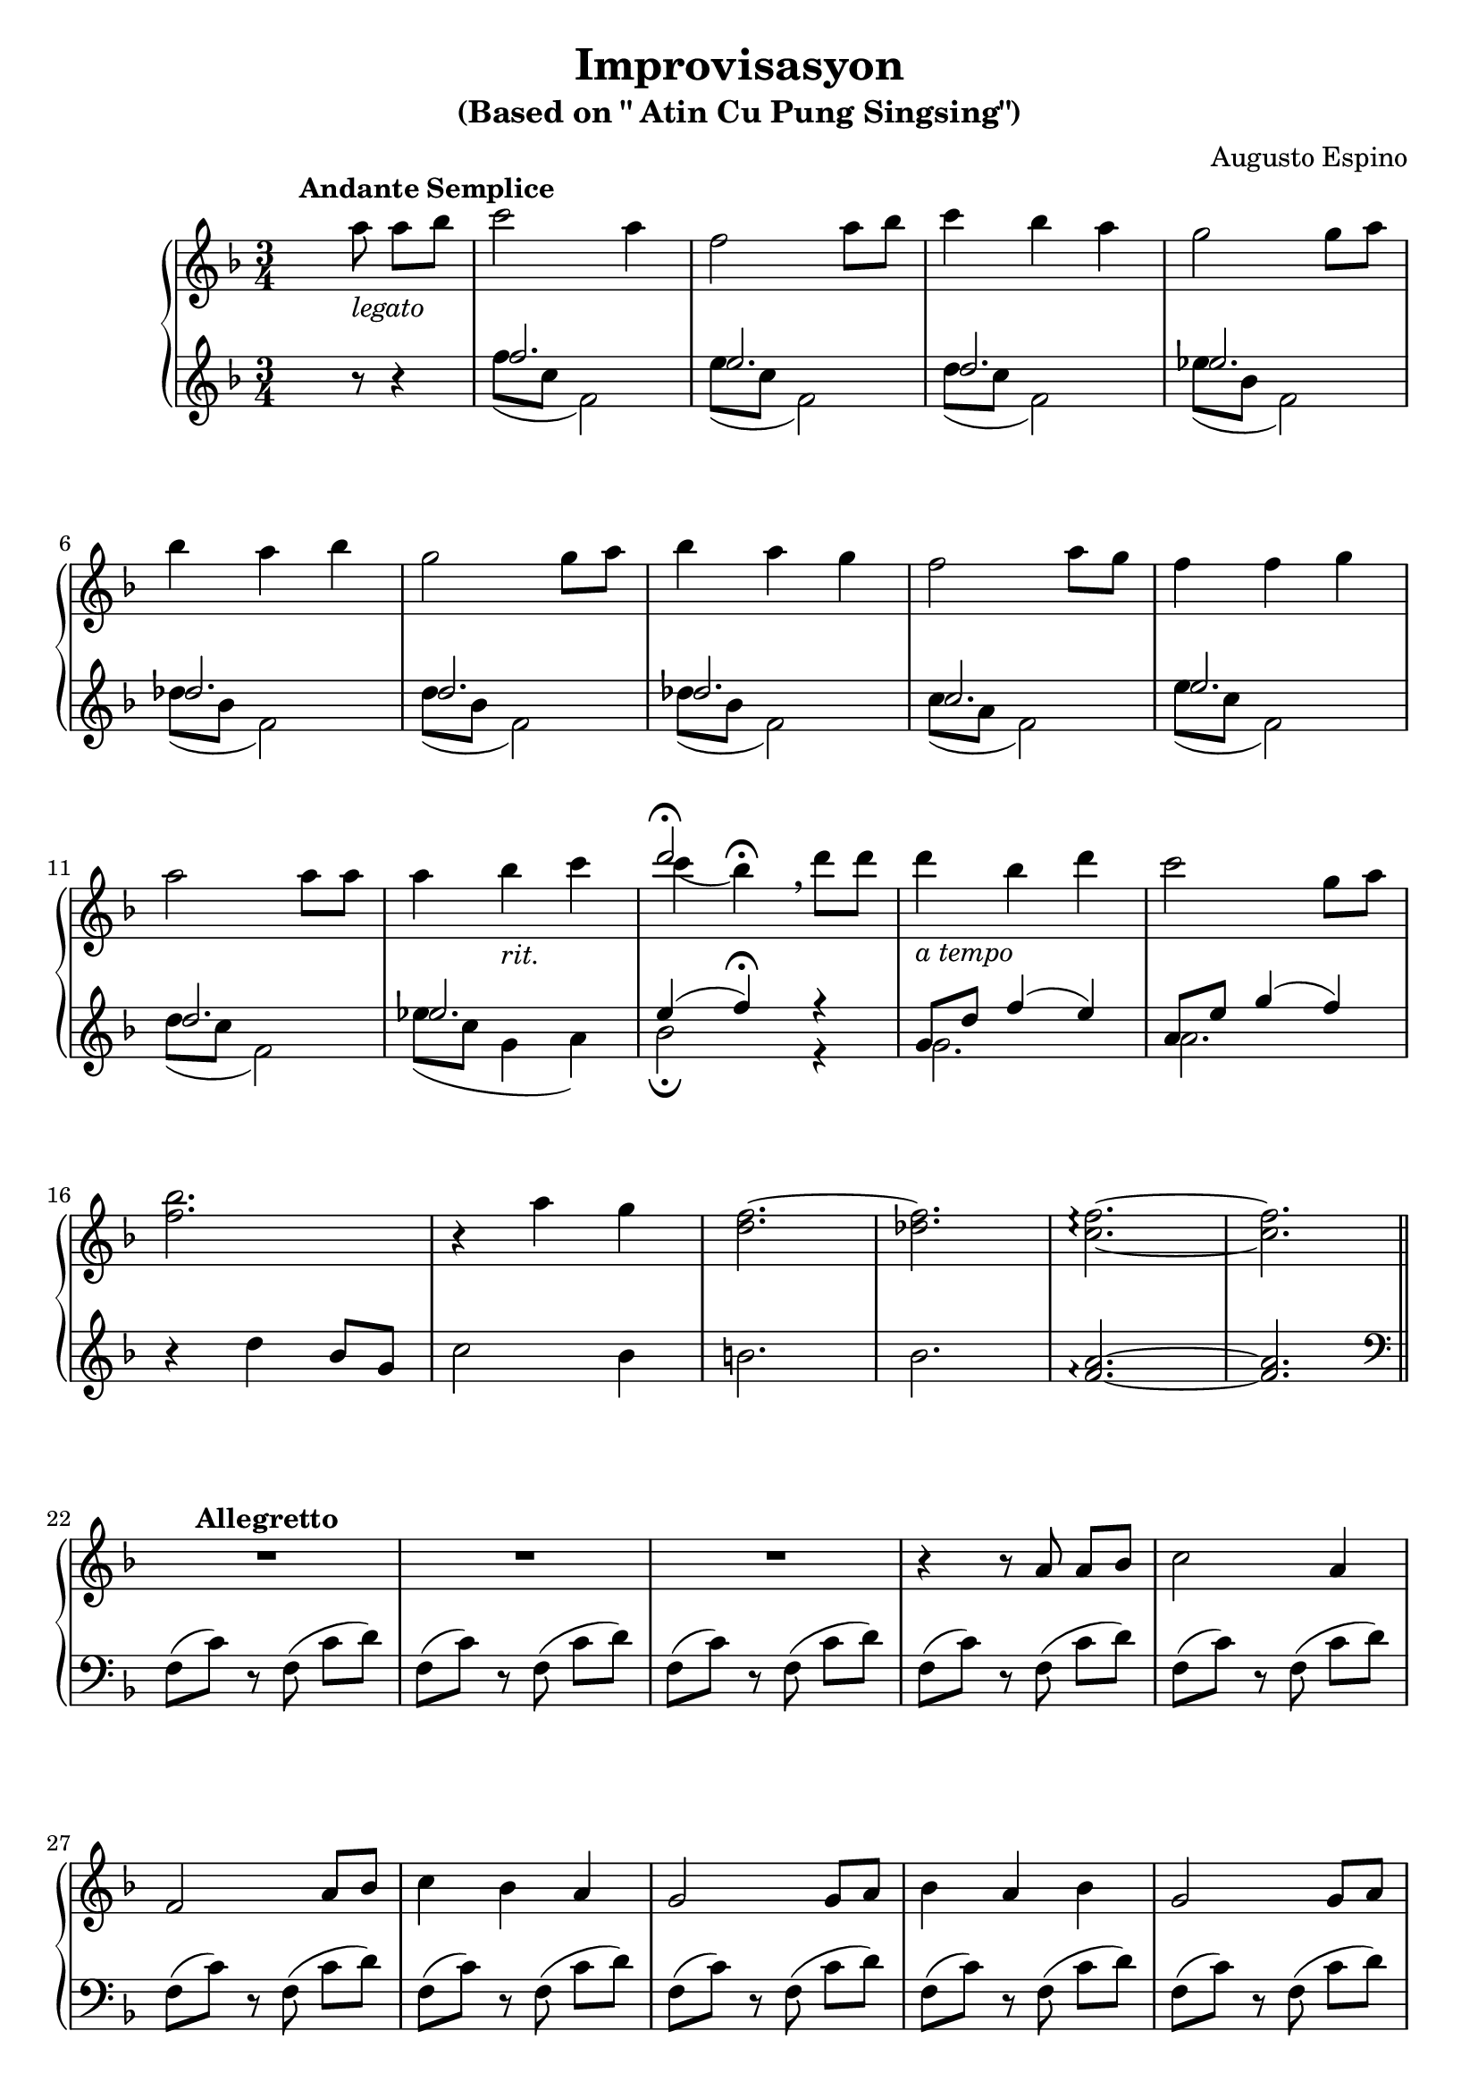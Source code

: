 \version "2.22.0"
% automatically converted by musicxml2ly from Improvisasyon.musicxml
\pointAndClickOff

\header {
    title =  "Improvisasyon"
    composer =  "Augusto Espino"
    encodingsoftware =  "MuseScore 3.6.2"
    encodingdate =  "2021-03-31"
    subtitle =  "(Based on \" Atin Cu Pung Singsing\")"
    tagline = ##f
}

#(set-global-staff-size 20.0)
\paper {
    paper-width = 21.01\cm
    paper-height = 29.69\cm
}
\layout {
    \context { \Score
        skipBars = ##t
        autoBeaming = ##f
    }
}

PartPOneVoiceTwo =  \relative c''' {
    \clef "treble" \time 3/4 \key f \major s1*9 | % 13
     s4 s4 s4*25 \bar "||"
    s4*69 | % 45
    \clef "bass" s2. | % 46
    g,,2. s2. | % 48
    g2 a4 s2. | \barNumberCheck #50
    f2. s4*33 \bar "||"
    \time 2/4  s1. | % 65
    \clef "treble" s2*37 \bar "||"
    \key g \major s1*2 | % 106
    \time 5/4  s4*145 | % 135
    \time 3/4  s2. | % 136
    \time 5/4  s2*5 | % 138
    \time 3/4  s4*39 | % 151
    \clef "bass" s1*15 \bar "|."
}

PartPOneVoiceOne =  \relative a'' {
    \clef "treble" \time 3/4 \key f \major | % 1
    s4. ^\markup{ \bold {Andante Semplice} } a8 _\markup{
        \italic {legato} } a8 [ bes8 ] | % 2
    c2 a4 | % 3
    f2 a8 [ bes8 ] | % 4
    c4 bes4 a4 | % 5
    g2 g8 [ a8 ] | \break % 6 
    bes4 a4 bes4 | % 7
    g2 g8 [ a8 ] | % 8
    bes4 a4 g4 | % 9
    f2 a8 [ g8 ] | \barNumberCheck #10
    f4 f4 g4 | \break % 11
    a2 a8 [ a8 ] | % 12
    a4 bes4 _\markup{ \italic {rit.} } c4 | % 13
    <<
        \new Voice = "VoiceOne14" { \voiceOne d2 ^\fermata }
        \new Voice = "VoiceTwo14" { \voiceTwo c4 ( bes4 ) ^\fermata \breathe }
    >>
    d8 [ d8 ] | % 14
    d4 _\markup{ \italic {a tempo} } bes4 
    d4 | % 15
    c2 g8 [ a8 ] | \break % 16
    <f bes>2. | % 17
    r4 a4 g4 | % 18
    <d f>2. ~ | % 19
    <des f>2. | \barNumberCheck #20
    <c f>2. ~ \arpeggio ~ \arpeggio | % 21
    <c f>2. \bar "||" \break
    R2.*3 ^\markup{ \bold {Allegretto} } | % 25
    r4 r8 a8 a8 [ bes8 ] | % 26
    c2 a4 | \break % 27
    f2 a8 [ bes8 ] | % 28
    c4 bes4 a4 | % 29
    g2 g8 [ a8 ] | \barNumberCheck #30
    bes4 a4 bes4 | % 31
    g2 g8 [ a8 ] | \pageBreak % 32
    bes4 a4 g4 | % 33
    f2 a8 [ g8 ] | % 34
    f4 f4 g4 | % 35
    a2 a8 [ a8 ] | % 36
    a4 bes4 c4 | \break % 37
    d2 d8 [ d8 ] | % 38
    d4 bes4 d4 | % 39
    c2 g8 [ a8 ] | \barNumberCheck #40
    bes2. ~ | % 41
    bes4 a4 g4 | \break % 42
    f2. ~ | % 43
    f2. ~ | % 44
    f2. | % 45
    \clef "bass" r4 r8 a,8 a8 [ bes8 ] | % 46
    <<
        \new Voice = "VoiceOne47" { 
            \voiceOne c8 [ d8 ] c4 a4 | \break % 47 
            \oneVoice f2 a8 [ bes8 ] | % 48
            \voiceOne c8 [ d8 c8 bes8 ] a4 | % 49
            \oneVoice g2 g8 [ a8 ] | \barNumberCheck #50
            \voiceOne bes4 a4 bes4 | % 51
        } 
        \new Voice = "VoiceTwo47" { 
            \voiceTwo g2. | \break 
            s2. | % 48
            g2 a4 |
            s2. | \barNumberCheck #50
            f2.
        }
    >> % 47
    g2 g8 [ a8 ] | \break % 52
    bes8 [ a8 bes8 a8 ]
    g4 | % 53
    f2 a8 [ g8 ] | % 54
    f4 f4 g4 | % 55
    a2 a8 [ a8 ] | % 56
    a4 a8 [ bes8 ] c4 | \break % 57
    d2 d8 [ d8 ] | % 58
    d4 bes4 d4 | % 59
    c2 g8 [ a8 ] | \barNumberCheck #60
    bes2. ~ | % 61
    bes4 a4 g4 \bar "||" \pageBreak
    \time 2/4  f2 ~ ^\markup{ \italic {meno mosso} } | % 63
    f2 ~ | % 64
    f2 | % 65
    \clef "treble" r8 <c'' e a>8 <c e a>8 [
    <d f bes>8 ] | % 66
    <e g c>2 ~ ~ ~ | % 67
    <e g c>4 <c e a>4 | \break % 68
    <a c f>2 ~ ~ ~ | % 69
    <a c f>4 <c e a>8 [ <d f bes>8 ] |
    \barNumberCheck #70
    <e g c>2 | % 71
    <d f bes>4 <c e a>4 | % 72
    <bes d g>2 ~ ~ ~ | % 73
    <bes d g>4 <bes d g>8 [ <c e a>8 ] | \break % 74
    <d f bes>2 | % 75
    <c e a>4 <d f bes>4 | % 76
    <bes d g>2 ~ ~ ~ | % 77
    <bes d g>4 <bes d g>8 [ <c e a>8 ] | % 78
    <d f bes>2 | % 79
    <c e a>4 <bes d g>4 | \break \barNumberCheck #80
    <a c f>2 ~ ~ ~ | % 81
    <a c f>4 <c e a>8 [ <bes d g>8 ] | % 82
    <a c f>2 | % 83
    <a c f>4 <bes d g>4 | % 84
    <c e a>2 ~ ~ ~ | % 85
    <c e a>4 <c e a>8 [ <c e a>8 ] | \break % 86
    <c f a>2 | % 87
    <d f bes>4 <es f c'>4 | % 88
    <f a d>2 ~ ~ ~ | % 89
    <f a d>4 <f a d>8 [ <f a d>8 ] |
    \barNumberCheck #90
    <f bes d>2 | % 91
    <d f bes>4 <f bes d>4 | \break % 92
    <e g c>2 ~ ~ ~ | % 93
    <e g c>4 <bes d g>8 [ <c e a>8 ] | % 94
    <d f bes>2 ~ ~ ~ | % 95
    <d f bes>2 ~ ~ ~ | % 96
    <d f bes>2 | % 97
    <c e a>4 <bes d g>4 | \pageBreak % 98
    <a c f>2 ~ ~ ~ | % 99
    <a c f>2 ~ ~ ~ | \barNumberCheck #100
    <a c f>2 ~ ~ ~ | % 101
    <a c f>2 \bar "||"
    \key g \major R2*3 ^\markup{ \italic {piu mosso} } | % 105
    r8 b,8 b8 [ c8 ] |\break % 106
    \time 5/4  d8 ( [ c8 b8 ) ] d8 ( [
    c8 b8 ) ] <b d>4 <b d>4 | % 107
    d8 ( [ c8 b8 ) ] d8 ( [ c8
    b8 ) ] <a c>4 <a c>4 | % 108
    c8 ( [ b8 a8 ) ] c8 ( [ b8
    a8 ) ] <a c>4 <a c>4 |\break % 109
    c8 ( [ b8 a8 ) ] c8 ( [ b8
    a8 ) ] <a b>4 <a b>4 | \barNumberCheck #110
    d8 ( [ c8 b8 ) ] d8 ( [ c8
    b8 ) ] <b d>4 <b d>4 | % 111
    <a d>8 ( [ c8 b8 ) ] <a d>8 ( [
    c8 b8 ) ] <d e>4 <d e>4 |\break % 112
    e8 ( [ d8 c8 ) ] e8 ( [ d8
    c8 ) ] <a d>4 <a d>4 | % 113
    c8 ( [ b8 a8 ) ] c8 ( [ b8
    a8 ) ] d8 [ e8 ] <c fis>4 | % 114
    <b g'>2. ~ ~ <b g'>2 ~ ~ |\break % 115
    <b g'>2. ~ ~ <b g'>2 | % 116
    <b'' d>8 ( -> [ a8 g8 ) ] 
    <b, d>8 ( -> [ a8 g8 ) ] <a b d>8 ( [
    g8 ) ] <a b d>8 ( [ g8 ) ] | % 117
    <b' d>8 ( -> [ a8 g8 ) ] <b,
        d>8 ( -> [ a8 g8 ) ] <a c>8 ( [
    g8 ) ] <a c>8 ( [ g8 ) ] |\pageBreak % 118
    <g' c>8 ( -> [ b8 a8 ) ] <g,
        c>8 ( -> [ b8 a8 ) ] <a c>8 ( [
    g8 ) ] <a c>8 ( [ g8 ) ] | % 119
    <g' c>8 ( -> [ b8 a8 ) ] <g,
        c>8 ( -> [ b8 a8 ) ] <a b>8 ( [
    g8 ) ] <a b>8 ( [ g8 ) ] |
    \barNumberCheck #120
    <b' d>8 ( -> [ a8 g8 ) ] <b,
        d>8 ( -> [ a8 g8 ) ] <a b d>8 ( [
    g8 ) ] <a b d>8 ( [ g8 ) ] | \break % 121
    <b' d>8 ( -> [ a8 g8 ) ] <b,
        d>8 ( -> [ a8 g8 ) ] <d' e>8 ( [
    c8 ) ] <d e>8 ( [ c8 ) ] | % 122
    <e' g>8 ( -> [ d8 a8 ) ] <e
        g>8 ( -> [ d8 c8 ) ] <e fis>8 ( [
    d8 ) ] <e fis>8 ( [ d8 ) ] | % 123
    <c' e>8 ( -> [ d8 c8 ) ] <c,
        e>8 ( -> [ d8 c8 ) ] <g c>8 [
    b8 ] a4 | \break % 124
    <b, g'>2. ~ ~ <b g'>2 ~ ~ | % 125
    <b g'>2. ~ ~ <b g'>2 | % 126
    R4*5 _\markup{ \italic {diminuendo} } | \break % 127
    R4*5  | % 128
    \ottava #1 <b''' d>8 ( -> [ _\ff a8 _\markup{
        \italic {sub} } g8 ) ] <b, d>8 ( -> [
    a8 g8 ) ] \ottava #0 <a, b d>8 ( [
    g8 ) ] <a b d>8 ( [ g8 ) ] | % 129
    \ottava #1 <b'' d>8 ( -> [ a8 g8 ) ]
    <b, d>8 ( -> [ a8 g8 ) ] \ottava #0
    <a, c>8 ( [ g8 ) ] <a c>8 ( [
    g8 ) ] | \break \barNumberCheck #130
    \ottava #1 <g'' c>8 ( -> [ b8 a8 ) ]
    <g, c>8 ( -> [ b8 a8 ) ] \ottava #0
    <a, c>8 ( [ g8 ) ] <a c>8 ( [
    g8 ) ] | % 131
    \ottava #1 <g'' c>8 ( -> [ b8 a8 ) ]
    <g, c>8 ( -> [ b8 a8 ) ] \ottava #0
    <a, b>8 ( [ g8 ) ] <a b>8 ( [
    g8 ) ] | % 132
    \ottava #1 <b'' d>8 ( -> [ a8 g8 ) ]
    <b, d>8 ( -> [ a8 g8 ) ] \ottava #0
    <a, b d>8 ( [ g8 ) ] <a b d>8 ( [
    g8 ) ] | \pageBreak % 133
    \ottava #1 <b'' d>8 ( -> [ a8 g8 ) ]
    <b, d>8 ( -> [ a8 g8 ) ] \ottava #0
    <d e>8 ( [ c8 ) ] <d e>8 ( [ 
    c8 ) ] | % 134
    \ottava #1 <e'' g>8 ( -> [ d8 a8 ) ]
    <e g>8 ( -> [ d8 c8 ) ] \ottava #0
    <e, fis>8 ( [ d8 ) ] <e fis>8 ( [
    d8 ) ] | % 135
    \time 3/4  <c' e>8 -> [ d8 c8 ]
    <c, e>8 -> [ d8 c8 ] | \break % 136
    \time 5/4  c8 ( -> [ b8 a8 ) ]
    d8 ( -> [ c8 b8 ) ] e8 ( ->
    [ d8 ) ] fis8 ( -> [ e8 ) ] | % 137
    g8 ( -> [ fis8 e8 ) ] a8 (
    -> [ g8 fis8 ) ] b8 ( -> [ a8
    ) ] c8 ( -> [ b8 ) ] | \break % 138
    \time 3/4  d8 ( -> [ d,8 ) ] r8 \ottava #1
    d''8 ( -> d,8 [ \ottava #0 \change Staff="2"
    d,,8 ) ] \change Staff="1" | % 139
    d''8 ( -> [ d,8 ) ] r8 \ottava #1 d''8
    ( -> d,8 [ \ottava #0 \change Staff="2" d,,8 ) ]
    \change Staff="1" | \barNumberCheck #140
    d''8 ( -> [ d,8 ) ] r8 d'8 ( ->
    d,4 ) | % 141
    \ottava #1 d''8 ( -> [ d,8 ) ] \ottava #0 r8
    d8 ( -> d,4 ) | % 142
    d'8 ( -> [ d,8 ) ] r8 d8 ( ->     d,4 ) | % 143
    r4 r8 b''8 b8 [ c8 ] | \break % 144
    d2 cis8 ( [ d8 ) ] | % 145
    b2 ais8 ( [ b8 ) ] | % 146
    g2 dis8 ( [ e8 ) ] | % 147
    d2 ais8 ( [ b8 ) ] | % 148
    g2. ~ | % 149
    g2. ~ | \break \barNumberCheck #150
    g2. | % 151
    \clef "bass" r4 r8 b,8 ( b8 [ c8 ) ] | % 152
    d2. ~ | % 153
    d2. ~ | % 154
    d2. ~ | % 155
    d2 ais8 ( [ b8 ) ] | \pageBreak % 156
    g2. ~ | % 157
    g2. ~ | % 158
    g2. ~ | % 159
    g2 ais,8 [ b8 ] | \barNumberCheck #160
    g2. ~ | \break % 161
    g2. ~ | % 162
    g2. ~ | % 163
    g2. ~ | % 164
    g2. ~ | % 165
    g2. ~ | \break % 166
    g2. ~ | % 167
    g2. ~ | % 168
    g2. ~ _\markup{ \italic {senza rit.} } | % 169
    g2. ~ | \barNumberCheck #170
    g8 r8 r8 s4. \bar "|."
}

PartPOneVoiceFive =  \relative f'' {
    \clef "treble" \time 3/4 \key f \major s4. r8 r4 | % 2
    <<
        \new Voice = "VoiceOneSin1"{
            \voiceOne
            f2. | % 3
            e2. | % 4
            d2. | % 5
            es2. | % 6
            des2. | % 7
            d2. | % 8
            des2. | % 9
            c2. | \barNumberCheck #10
            e2. | % 11
            d2. | % 12
            es2. | % 13
            e4 ( f4 ) ^\fermata r4 | % 14
            g,8 [ d'8 ] f4 ( e4 ) | % 15
            a,8 [ e'8 ] g4 ( f4 ) | % 16
        }
        \new Voice = "VoiceTwoSin2" {
            \voiceTwo
            f8 ( [ c8 ] f,2 ) | % 3
            e'8 ( [ c8 ] f,2 ) | % 4
            d'8 ( [ c8 ] f,2 ) | % 5
            es'8 ( [ bes8 ] f2 ) | % 6
            des'8 ( [ bes8 ] f2 ) | % 7
            d'8 ( [ bes8 ] f2 ) | % 8
            des'8 ( [ bes8 ] f2 ) | % 9
            c'8 ( [ a8 ] f2 ) | \barNumberCheck #10
            e'8 ( [ c8 ] f,2 ) | % 11
            d'8 ( [ c8 ] f,2 ) | % 12
            es'8 ( [ c8 ] g4 a4 ) | % 13
            bes2 _\fermata r4 | % 14
            g2. | % 15
            a2. | % 16
        }
    >>
    r4 d4 bes8 [ g8 ] | % 17
    c2 bes4 | % 18
    b2. | % 19
    bes2. | \barNumberCheck #20
    <f a>2. ~ \arpeggio ~ \arpeggio | % 21
    <f a>2. \bar "||"
    \clef "bass" f,8 ( [ c'8 ) ] r8 f,8 (
    c'8 [ d8 ) ] | % 23
    f,8 ( [ c'8 ) ] r8 f,8 ( c'8
    [ d8 ) ] | % 24
    f,8 ( [ c'8 ) ] r8 f,8 ( c'8
    [ d8 ) ] | % 25
    f,8 ( [ c'8 ) ] r8 f,8 ( c'8
    [ d8 ) ] | % 26
    f,8 ( [ c'8 ) ] r8 f,8 ( c'8
    [ d8 ) ] | % 27
    f,8 ( [ c'8 ) ] r8 f,8 ( c'8
    [ d8 ) ] | % 28
    f,8 ( [ c'8 ) ] r8 f,8 ( c'8
    [ d8 ) ] | % 29
    f,8 ( [ c'8 ) ] r8 f,8 ( c'8
    [ d8 ) ] | \barNumberCheck #30
    f,8 ( [ c'8 ) ] r8 f,8 ( c'8
    [ d8 ) ] | % 31
    f,8 ( [ c'8 ) ] r8 f,8 ( c'8
    [ d8 ) ] | % 32
    f,8 ( [ c'8 ) ] r8 f,8 ( c'8
    [ d8 ) ] | % 33
    f,8 ( [ c'8 ) ] r8 f,8 ( c'8
    [ d8 ) ] | % 34
    f,8 ( [ c'8 ) ] r8 f,8 ( c'8
    [ d8 ) ] | % 35
    f,8 ( [ c'8 ) ] r8 f,8 ( c'8
    [ d8 ) ] | % 36
    f,8 ( [ es'8 ) ] r8 f,8 ( 
    es'8 [ f8 ) ] | % 37
    bes,8 ( [ e8 ) ] r8 bes8 ( e8
    [ f8 ) ] | % 38
    g,8 ( [ f'8 ) ] r8 g,8 ( f'8
    [ e8 ) ] | % 39
    a,8 ( [ g'8 ) ] r8 a,8 ( f'4
    ) | \barNumberCheck #40
    g,8 ( [ f'8 ) ] r8 g,8 ( f'8
    [ d8 ) ] | % 41
    e8 ( [ d8 ] c4 ) c,4 | % 42
    f,8 ( [ c'8 ) ] r8 f,8 ( c'8
    [ d8 ) ] | % 43
    f,8 ( [ c'8 ) ] r8 f,8 ( c'8
    [ d8 ) ] | % 44
    f,8 ( [ c'8 ) ] r8 f,8 ( c'8
    [ d8 ) ] | % 45
    f,8 ( [ c'8 ) ] r8 f,8 ( c'8
    [ d8 ) ] | % 46
    f,8 ( [ c'8 ) ] r8 f,8 ( c'8
    [ d8 ) ] | % 47
    f,8 ( [ c'8 ) ] r8 f,8 ( c'8
    [ d8 ) ] | % 48
    f,8 ( [ c'8 ) ] r8 f,8 ( c'8
    [ d8 ) ] | % 49
    f,8 ( [ c'8 ) ] r8 f,8 ( c'8
    [ d8 ) ] | \barNumberCheck #50
    f,8 ( [ c'8 ) ] r8 f,8 ( c'8
    [ d8 ) ] | % 51
    f,8 ( [ c'8 ) ] r8 f,8 ( c'8
    [ d8 ) ] | % 52
    f,8 ( [ c'8 ) ] r8 f,8 ( c'8
    [ d8 ) ] | % 53
    f,8 ( [ c'8 ) ] r8 f,8 ( c'8
    [ d8 ) ] | % 54
    f,8 ( [ c'8 ) ] r8 f,8 ( c'8
    [ d8 ) ] | % 55
    f,8 ( [ c'8 ) ] r8 f,8 ( c'8
    [ d8 ) ] | % 56
    f,8 ( [ es'8 ) ] r8 f,8 ( 
    es'8 [ f8 ) ] | % 57
    bes,8 ( [ e8 ) ] r8 bes8 ( e8
    [ f8 ) ] | % 58
    g,8 ( [ f'8 ) ] r8 g,8 ( f'8
    [ e8 ) ] | % 59
    a,8 ( [ g'8 ) ] r8 a,8 ( f'4
    ) | \barNumberCheck #60
    g,8 ( [ f'8 ) ] r8 g,8 ( f'8
    [ d8 ) ] | % 61
    e8 ( [ g,8 ] c,2 ) \bar "||"
    \time 2/4  <f c' d>8 [ <f c' d>8 ] r8 
    <f c' d>8 | % 63
    <f c' d>8 [ <f c' d>8 ] r8 <f c' d>8 | % 64
    <f c' d>8 [ <f c' d>8 ] r8 <f c' d>8 | % 65
    <f c' d>8 [ <f c' d>8 ] r8 <f c' d>8 | % 66
    <f c' d>8 [ <f c' d>8 ] r8 <f c' d>8 | % 67
    <f c' d>8 [ <f c' d>8 ] r8 <f c' d>8 | % 68
    <f c' d>8 [ <f c' d>8 ] r8 <f c' d>8 | % 69
    <f c' d>8 [ <f c' d>8 ] r8 <f c' d>8 |
    \barNumberCheck #70
    <f c' d>8 [ <f c' d>8 ] r8 <f c' d>8 | % 71
    <f c' d>8 [ <f c' d>8 ] r8 <f c' d>8 | % 72
    <f c' d>8 [ <f c' d>8 ] r8 <f c' d>8 | % 73
    <f c' d>8 [ <f c' d>8 ] r8 <f c' d>8 | % 74
    <f c' d>8 [ <f c' d>8 ] r8 <f c' d>8 | % 75
    <f c' d>8 [ <f c' d>8 ] r8 <f c' d>8 | % 76
    <f c' d>8 [ <f c' d>8 ] r8 <f c' d>8 | % 77
    <f c' d>8 [ <f c' d>8 ] r8 <f c' d>8 | % 78
    <f c' d>8 [ <f c' d>8 ] r8 <f c' d>8 | % 79
    <f c' d>8 [ <f c' d>8 ] r8 <f c' d>8 |
    \barNumberCheck #80
    <f c' d>8 [ <f c' d>8 ] r8 <f c' d>8 | % 81
    <f c' d>8 [ <f c' d>8 ] r8 <f c' d>8 | % 82
    <f c' d>8 [ <f c' d>8 ] r8 <f c' d>8 | % 83
    <f c' d>8 [ <f c' d>8 ] r8 <f c' d>8 | % 84
    <f c' d>8 [ <f c' d>8 ] r8 <f c' d>8 | % 85
    <f c' d>8 [ <f c' d>8 ] r8 <f c' d>8 | % 86
    <f es'>8 [ <f es'>8 ] r8 <f es'>8 | % 87
    <f es'>8 [ <f es'>8 ] r8 <f es'>8 | % 88
    <bes f'>8 [ <bes f'>8 ] r8 <bes f'>8 | % 89
    <bes f'>8 [ <bes f'>8 ] r8 <bes f'>8 |
    \barNumberCheck #90
    <g f'>8 [ <g f'>8 ] r8 <g f'>8 | % 91
    <g f'>8 [ <g f'>8 ] r8 <g f'>8 | % 92
    <a g'>8 [ <a g'>8 ] r8 <a g'>8 | % 93
    <d g>8 [ <d g>8 ] r8 <d g>8 | % 94
    <g, f'>8 [ <g f'>8 ] r8 <g f'>8 | % 95
    <g f'>8 [ <g f'>8 ] r8 <g f'>8 | % 96
    <c f>8 [ <c f>8 ] r8 <c f>8 | % 97
    <c e>8 [ <c e>8 ] r8 <c e>8 | % 98
    <f, c' d>8 [ <f c' d>8 ] r8 <f c' d>8
    | % 99
    <f c' d>8 [ <f c' d>8 ] r8 <f c' d>8 |
    \barNumberCheck #100
    <f c' d>8 [ <f c' d>8 ] r8 <f c' d>8 | % 101
    <f c' d>8 [ <f c' d>8 ] r8 <f c' d>8
    \bar "||"
    \key g \major <g d' e>8 [ <g d' e>8 ] r8
    <g d' e>8 | % 103
    <g d' e>8 [ <g d' e>8 ] r8 <g d' e>8 | % 104
    <g d' e>8 [ <g d' e>8 ] r8 <g d' e>8 | % 105
    <g d' e>8 r8 r4 | % 106
    \time 5/4  <g d' e>8 [ <g d' e>8 ] r8 
    <g d' e>4. <g d' e>4 <g d' e>4 | % 107
    <g d' e>8 [ <g d' e>8 ] r8 <g d' e>4.
    <g es'>4 <g es'>4 | % 108
    <g es'>8 [ <g es'>8 ] r8 <g es'>4.
    <g es'>4 <g es'>4 | % 109
    <g es'>8 [ <g es'>8 ] r8 <g es'>4.
    <g d'>4 <g d'>4 | \barNumberCheck #110
    <g d' e>8 [ <g d' e>8 ] r8 <g d' e>4.
    <g d' e>4 <g d' e>4 | % 111
    <g f'>8 [ <g f'>8 ] r8 <g f'>4.
    <c g'>4 <c g'>4 | % 112
    <a g'>8 [ <a g'>8 ] r8 <a g'>4.
    <b fis'>4 <b fis'>4 | % 113
    <a g'>8 [ <a g'>8 ] r8 <a g'>4.
    <d g>4 <d a'>4 | % 114
    g,8 ( [ d'8 e8 ) ] g,8 ( [
    d'8 e8 ) ] g,8 ( [ <d' e>8 )
    ] g,8 ( [ <d' e>8 ) ] | % 115
    g,8 ( [ d'8 e8 ) ] g,8 ( [
    d'8 e8 ) ] g,8 ( [ <d' e>8 )
    ] g,8 ( [ <d' e>8 ) ] | % 116
    g,8 ( [ d'8 e8 ) ] g,8 ( [
    d'8 e8 ) ] g,8 ( [ <d' e>8 )
    ] g,8 ( [ <d' e>8 ) ] | % 117
    g,8 ( [ d'8 e8 ) ] g,8 ( [
    d'8 e8 ) ] g,8 ( [ e'8 ) ]
    g,8 ( [ e'8 ) ] | % 118
    g,8 ( [ d'8 es8 ) ] g,8 ( [
    d'8 es8 ) ] g,8 ( [ es'8 ) ]
    g,8 ( [ es'8 ) ] | % 119
    g,8 ( [ d'8 es8 ) ] g,8 ( [
    d'8 es8 ) ] g,8 ( [ d'8 ) ]
    g,8 ( [ d'8 ) ] | \barNumberCheck #120
    g,8 ( [ d'8 e8 ) ] g,8 ( [
    d'8 e8 ) ] g,8 ( [ <d' e>8 )
    ] g,8 ( [ <d' e>8 ) ] | % 121
    g,8 ( [ d'8 f8 ) ] g,8 ( [
    d'8 f8 ) ] c8 ( [ g'8 ) ]
    c,8 ( [ g'8 ) ] | % 122
    a,8 ( [ e'8 g8 ) ] a,8 ( [
    e'8 g8 ) ] b,8 ( [ fis'8 ) ]
    b,8 ( [ fis'8 ) ] | % 123
    a,8 ( [ e'8 g8 ) ] a,8 ( [
    e'8 g8 ) ] d8 ( [ a'8 ) ]
    d,8 ( [ fis8 ) ] | % 124
    g,8 ( [ d'8 e8 ) ] g,8 ( [
    d'8 e8 ) ] g,8 ( [ <d' e>8 )
    ] g,8 ( [ <d' e>8 ) ] | % 125
    g,8 ( [ d'8 e8 ) ] g,8 ( [
    d'8 e8 ) ] g,8 ( [ <d' e>8 )
    ] g,8 ( [ <d' e>8 ) ] | % 126
    g,8 ( [ d'8 e8 ) ] g,8 ( [
    d'8 e8 ) ] g,8 ( [ <d' e>8 )
    ] g,8 ( [ <d' e>8 ) ] | % 127
    g,8 ( [ ^\> d'8 e8 ) ] g,8 (
    [ d'8 e8 ) ] g,8 ( [ <d' e>8
    ) ] ^\! ^\pp g,8 ( [ <d' e>8 ) ] | % 128
    g,,8 ( [ d'8 e8 ) ] g,8 ( [
    d'8 e8 ) ] g,8 ( [ <d' e>8 )
    ] g,8 ( [ <d' e>8 ) ] | % 129
    g,8 ( [ d'8 e8 ) ] g,8 ( [
    d'8 e8 ) ] g,8 ( [ e'8 ) ]
    g,8 ( [ e'8 ) ] | \barNumberCheck #130
    g,8 ( [ d'8 e8 ) ] g,8 ( [
    d'8 e8 ) ] g,8 ( [ e'8 ) ]
    g,8 ( [ e'8 ) ] | % 131
    g,8 ( [ d'8 es8 ) ] g,8 ( [
    d'8 es8 ) ] g,8 ( [ es'8 ) ]
    g,8 ( [ es'8 ) ] | % 132
    g,8 ( [ d'8 e8 ) ] g,8 ( [
    d'8 e8 ) ] g,8 ( [ <d' e>8 )
    ] g,8 ( [ <d' e>8 ) ] | % 133
    g,8 ( [ d'8 f8 ) ] g,8 ( [
    d'8 f8 ) ] c8 ( [ g'8 ) ]
    c,8 ( [ g'8 ) ] | % 134
    a,8 ( [ e'8 g8 ) ] a,8 ( [
    e'8 g8 ) ] b,8 ( [ fis'8 ) ]
    b,8 ( [ fis'8 ) ] | % 135
    \time 3/4  a,8 ( [ e'8 g8 ) ]
    a,8 ( [ e'8 g8 ) ] | % 136
    \time 5/4  c8 ( -> [ b8 a8 ) ]
    d8 ( -> [ c8 b8 ) ] e8 ( ->
    [ d8 ) ] fis8 ( -> [ e8 ) ] | % 137
    g8 ( -> [ fis8 e8 ) ] a8 (
    -> [ g8 fis8 ) ] b8 ( -> [ a8
    ) ] c8 ( -> [ b8 ) ] | % 138
    \time 3/4  d,8 ( -> [ d'8 ) ] r4 r4 | % 139
    d,8 ( -> [ d'8 ) ] r4 r4 | \barNumberCheck #140
    d,8 ( -> [ d'8 ) ] r8 d,8 ( ->
    d'4 ) | % 141
    d,8 ( -> [ d'8 ) ] r8 d,8 ( ->
    d'4 ) | % 142
    r4 r4 r8 d,,8 ( | % 143
    d,4 ) r2 | % 144
    g8 ( [ d'8 ) ] r8 g,8 ( d'8 [
    e8 ) ] | % 145
    g,8 ( [ d'8 ) ] r8 g,8 ( d'8 [
    e8 ) ] | % 146
    g,8 ( [ d'8 ) ] r8 g,8 ( d'8 [
    e8 ) ] | % 147
    g,8 ( [ d'8 ) ] r8 g,8 ( d'8 [
    e8 ) ] | % 148
    g,8 ( [ d'8 ) ] r8 g,8 ( d'8 [
    e8 ) ] | % 149
    g,8 ( [ d'8 ) ] r8 g,8 ( d'8 [
    e8 ) ] | \barNumberCheck #150
    g,8 ( [ d'8 ) ] r8 g,8 ( d'8 [
    e8 ) ] | % 151
    g,8 ( [ d'8 ) ] r8 g,8 ( d'8 [
    e8 ) ] | % 152
    g,8 ( [ d'8 ) ] r8 g,8 ( d'8 [
    e8 ) ] | % 153
    g,8 ( [ d'8 ) ] r8 g,8 ( d'8 [
    e8 ) ] | % 154
    g,8 ( [ d'8 ) ] r8 g,8 ( d'8 [
    e8 ) ] | % 155
    g,8 ( [ d'8 ) ] r8 g,8 ( d'8 [
    e8 ) ] | % 156
    g,8 ( [ d'8 ) ] r8 g,8 ( d'8 [
    e8 ) ] | % 157
    g,8 ( [ d'8 ) ] r8 g,8 ( d'8 [
    e8 ) ] | % 158
    g,8 ( [ d'8 ) ] r8 g,8 ( d'8 [
    e8 ) ] | % 159
    g,8 ( [ d'8 ) ] r8 g,8 ( d'8 [
    e8 ) ] | \barNumberCheck #160
    g,8 ( [ d'8 ) ] r8 g,8 ( d'8 [
    e8 ) ] | % 161
    g,8 ( [ d'8 ) ] r8 g,8 ( d'8 [
    e8 ) ] | % 162
    g,8 ( [ d'8 ) ] r8 g,8 ( d'8 [
    e8 ) ] | % 163
    g,8 ( [ d'8 ) ] r8 g,8 ( d'8 [
    e8 ) ] | % 164
    g,8 ( [ d'8 ) ] r8 g,8 ( d'4 ) | % 165
    g,8 ( [ d'8 ) ] r8 g,8 ( d'4 ) | % 166
    g,4 -. r4 d'4 -. | % 167
    r4 g,4 -. r4 | % 168
    d'4 -. r2 | % 169
    r2 e8 ( [ d8 ] | \barNumberCheck #170
    g,4 ) r8 s4. \bar "|."
}

% The score definition
\score {
    <<
        
        \new PianoStaff
        <<      
            \context Staff = "1" << 
                %\mergeDifferentlyDottedOn\mergeDifferentlyHeadedOn
                \context Voice = "PartPOneVoiceOne" { \PartPOneVoiceOne }
            >> 
            \context Staff = "2" <<
                %\mergeDifferentlyDottedOn\mergeDifferentlyHeadedOn
                \context Voice = "PartPOneVoiceFive" { \PartPOneVoiceFive }
            >>
        >>
        
    >>
    \layout {}
    % To create MIDI output, uncomment the following line:
    %  \midi {\tempo 4 = 92 }
}

